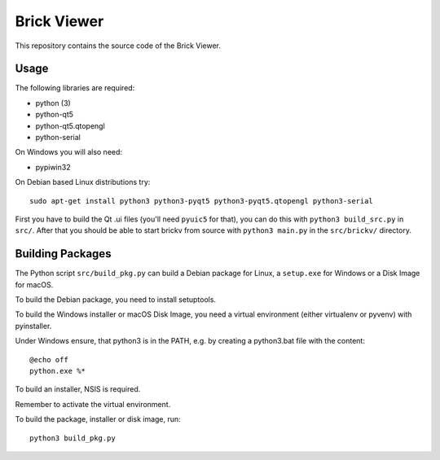 Brick Viewer
============

This repository contains the source code of the Brick Viewer.

Usage
-----

The following libraries are required:

* python (3)
* python-qt5
* python-qt5.qtopengl
* python-serial

On Windows you will also need:

* pypiwin32

On Debian based Linux distributions try::

 sudo apt-get install python3 python3-pyqt5 python3-pyqt5.qtopengl python3-serial

First you have to build the Qt .ui files (you'll need ``pyuic5`` for that), you
can do this with ``python3 build_src.py`` in ``src/``. After that you should
be able to start brickv from source with ``python3 main.py`` in the
``src/brickv/`` directory.

Building Packages
-----------------

The Python script ``src/build_pkg.py`` can build a Debian package for
Linux, a ``setup.exe`` for Windows or a Disk Image for macOS.

To build the Debian package, you need to install setuptools.

To build the Windows installer or macOS Disk Image, you need a virtual
environment (either virtualenv or pyvenv) with pyinstaller.

Under Windows ensure, that python3 is in the PATH, e.g. by creating
a python3.bat file with the content::

    @echo off
    python.exe %*

To build an installer, NSIS is required.

Remember to activate the virtual environment.

To build the package, installer or disk image, run::

 python3 build_pkg.py
